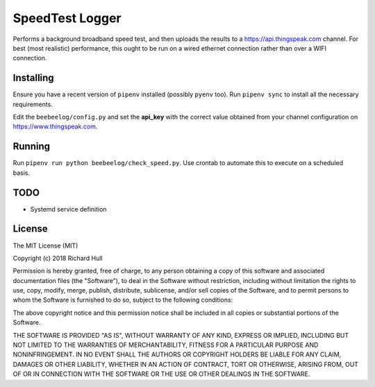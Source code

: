 SpeedTest Logger
================
.. image:: https://travis-ci.org/rm-hull/speedtest-logger.svg?branch=master
   :target: https://travis-ci.org/rm-hull/speedtest-logger

Performs a background broadband speed test, and then uploads the results to a 
https://api.thingspeak.com channel. For best (most realistic) performance, this 
ought to be run on a wired ethernet connection rather than over a WIFI connection.

.. image:: screenshot.png?raw=true 

Installing
----------
Ensure you have a recent version of ``pipenv`` installed (possibly ``pyenv`` too). 
Run ``pipenv sync`` to install all the necessary requirements.

Edit the ``beebeelog/config.py`` and set the **api_key** with the correct value obtained
from your channel configuration on https://www.thingspeak.com.

Running
-------
Run ``pipenv run python beebeelog/check_speed.py``. Use crontab to automate this to
execute on a scheduled basis.

TODO
----
* Systemd service definition

License
-------

The MIT License (MIT)

Copyright (c) 2018 Richard Hull

Permission is hereby granted, free of charge, to any person obtaining a copy
of this software and associated documentation files (the "Software"), to deal
in the Software without restriction, including without limitation the rights
to use, copy, modify, merge, publish, distribute, sublicense, and/or sell
copies of the Software, and to permit persons to whom the Software is
furnished to do so, subject to the following conditions:

The above copyright notice and this permission notice shall be included in all
copies or substantial portions of the Software.

THE SOFTWARE IS PROVIDED "AS IS", WITHOUT WARRANTY OF ANY KIND, EXPRESS OR
IMPLIED, INCLUDING BUT NOT LIMITED TO THE WARRANTIES OF MERCHANTABILITY,
FITNESS FOR A PARTICULAR PURPOSE AND NONINFRINGEMENT. IN NO EVENT SHALL THE
AUTHORS OR COPYRIGHT HOLDERS BE LIABLE FOR ANY CLAIM, DAMAGES OR OTHER
LIABILITY, WHETHER IN AN ACTION OF CONTRACT, TORT OR OTHERWISE, ARISING FROM,
OUT OF OR IN CONNECTION WITH THE SOFTWARE OR THE USE OR OTHER DEALINGS IN THE
SOFTWARE.
